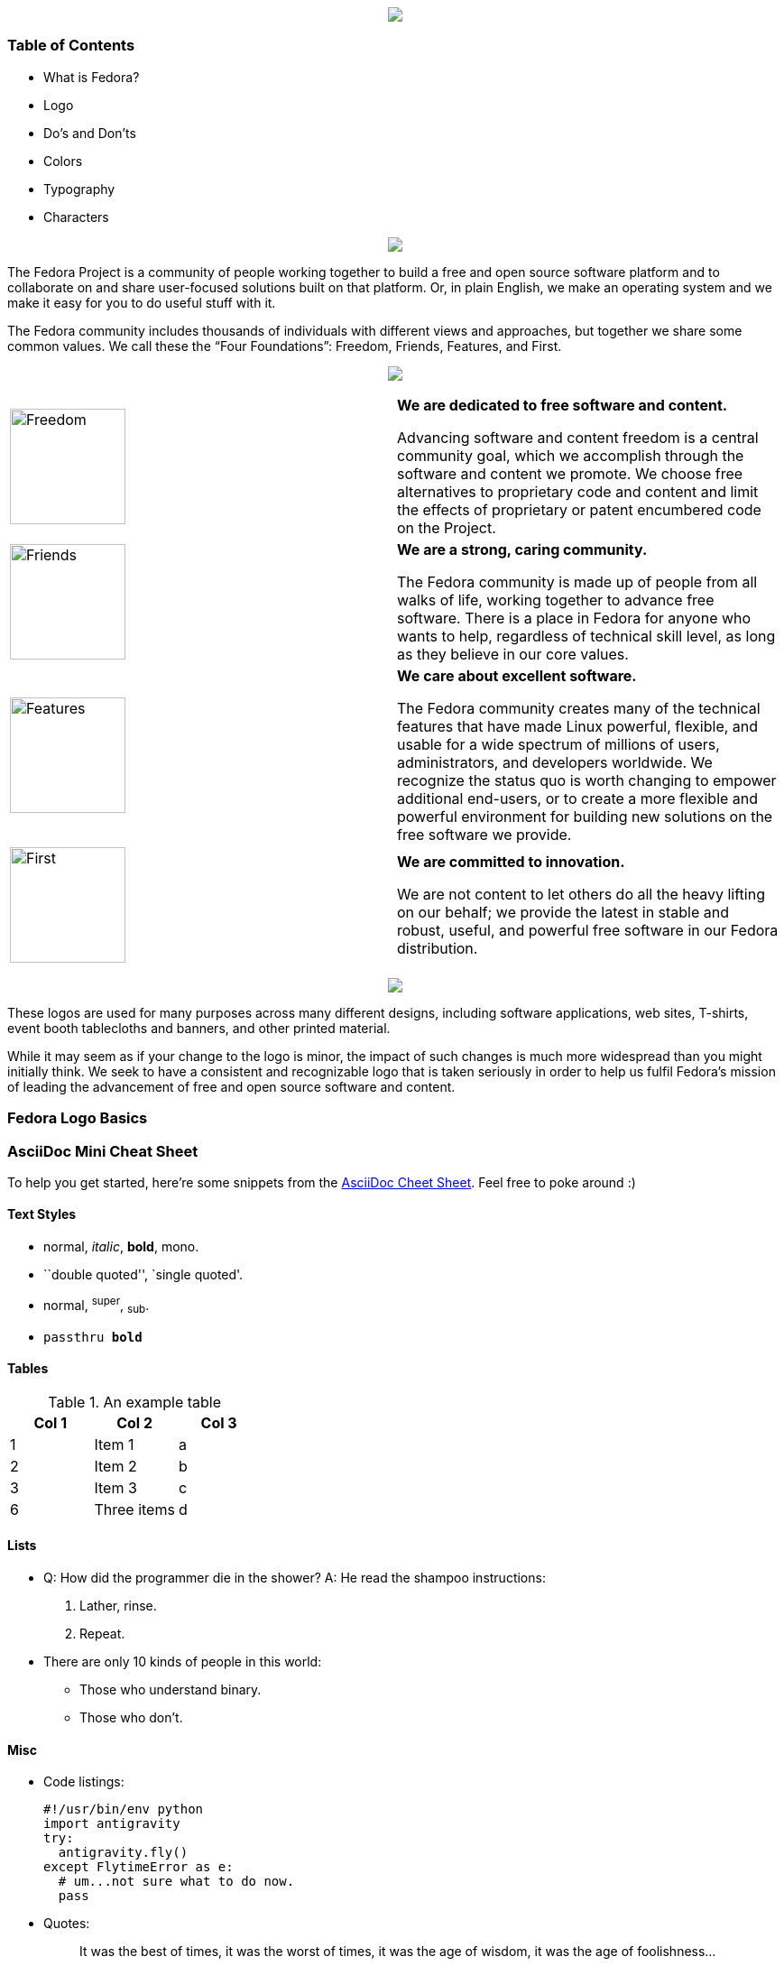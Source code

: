 pass:[<title>Fedora Brand Guidelines</title>]

pass:[<div align="center"><img src="images/banner_FedoraBrandGuidelines_copy_1.png"></img></div>]

Table of Contents
~~~~~~~~~~~~~~~~~
* What is Fedora?
* Logo
* Do's and Don'ts 
* Colors
* Typography
* Characters

pass:[<div align="center"><img src="images/banner_WhatisFedora_copy_1.png"></img></div>]

The Fedora Project is a community of people working together to build a free and open source software platform and to collaborate on and share user-focused solutions built on that platform. Or, in plain English, we make an operating system and we make it easy for you to do useful stuff with it.

The Fedora community includes thousands of individuals with different views and approaches, but together we share some common values. We call these the “Four Foundations”: Freedom, Friends, Features, and First.

pass:[<div align="center"><img src="images/banner_TheFourFoundations_copy_1.png"></img></div>]

|=======================
|image:images/foundations_Freedom.png[alt="Freedom",width=128,height=128] | *We are dedicated to free software and content.*

Advancing software and content freedom is a central community goal, which we accomplish through the software and content we promote. We choose free alternatives to proprietary code and content and limit the effects of proprietary or patent encumbered code on the Project.
|image:images/foundations_Friends.png[alt="Friends",width=128,height=128]    | *We are a strong, caring community.*

The Fedora community is made up of people from all walks of life, working together to advance free software. There is a place in Fedora for anyone who wants to help, regardless of technical skill level, as long as they believe in our core values.
|image:images/foundations_Features.png[alt="Features",width=128,height=128]    | *We care about excellent software.*

The Fedora community creates many of the technical features that have made Linux powerful, flexible, and usable for a wide spectrum of millions of users, administrators, and developers worldwide. We recognize the status quo is worth changing to empower additional end-users, or to create a more flexible and powerful environment for building new solutions on the free software we provide.
|image:images/foundations_First.png[alt="First",width=128,height=128]   | *We are committed to innovation.*

We are not content to let others do all the heavy lifting on our behalf; we provide the latest in stable and robust, useful, and powerful free software in our Fedora distribution.
|=======================

pass:[<div align="center"><img src="images/banner_TheFedoraLogo_copy_1.png"></img></div>]

These logos are used for many purposes across many different designs, including software applications, web sites, T-shirts, event booth tablecloths and banners, and other printed material. 

While it may seem as if your change to the logo is minor, the impact of such changes is much more widespread than you might initially think. We seek to have a consistent and recognizable logo that is taken seriously in order to help us fulfil Fedora's mission of leading the advancement of free and open source software and content. 

Fedora Logo Basics
~~~~~~~~~~~~~~~~~~








[[cheat-sheet]]
AsciiDoc Mini Cheat Sheet
~~~~~~~~~~~~~~~~~~~~~~~~~

To help you get started, here're some snippets from the
http://powerman.name/doc/asciidoc[AsciiDoc Cheet Sheet^]. Feel free to poke
around :)

Text Styles
^^^^^^^^^^^
* normal, _italic_, *bold*, +mono+.
* ``double quoted'', `single quoted'.
* normal, ^super^, ~sub~.
* `passthru *bold*`

Tables
^^^^^^
.An example table
[options="header,footer"]
|=======================
|Col 1|Col 2      |Col 3
|1    |Item 1     |a
|2    |Item 2     |b
|3    |Item 3     |c
|6    |Three items|d
|=======================

Lists
^^^^^

* Q: How did the programmer die in the shower?
  A: He read the shampoo instructions:

  . Lather, rinse.
  . Repeat.

* There are only 10 kinds of people in this world:
  - Those who understand binary.
  - Those who don't.

Misc
^^^^

* Code listings:
+
[source,python]
-----------------
#!/usr/bin/env python
import antigravity
try:
  antigravity.fly()
except FlytimeError as e:
  # um...not sure what to do now.
  pass
-----------------

* Quotes:
+
[quote,"Charles Dickens","A Tale of Two Cities"]
It was the best of times, it was the worst of times, it was the age of wisdom,
it was the age of foolishness...

* Links:
** http://asciidoclive.com/[AsciiDocLIVE^] is awesome!

* Images:
+
image:https://i.imgur.com/AEkqoRn.jpg[alt="not bad.",width=128,height=128]

* Videos:
+
video::th_H1gixMEE[youtube]

* Pass-through: pass:[<div align="center"><b>pass through content</b></div>]

pass:[<div align="center"><img src="https://www.fosslinux.com/wp-content/uploads/2020/09/1.-GNOME-running-on-Fedora.jpg"></img></div>]

